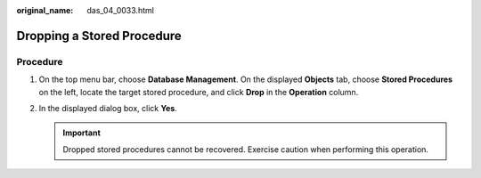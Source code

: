 :original_name: das_04_0033.html

.. _das_04_0033:

Dropping a Stored Procedure
===========================

Procedure
---------

#. On the top menu bar, choose **Database Management**. On the displayed **Objects** tab, choose **Stored Procedures** on the left, locate the target stored procedure, and click **Drop** in the **Operation** column.
#. In the displayed dialog box, click **Yes**.

   .. important::

      Dropped stored procedures cannot be recovered. Exercise caution when performing this operation.
